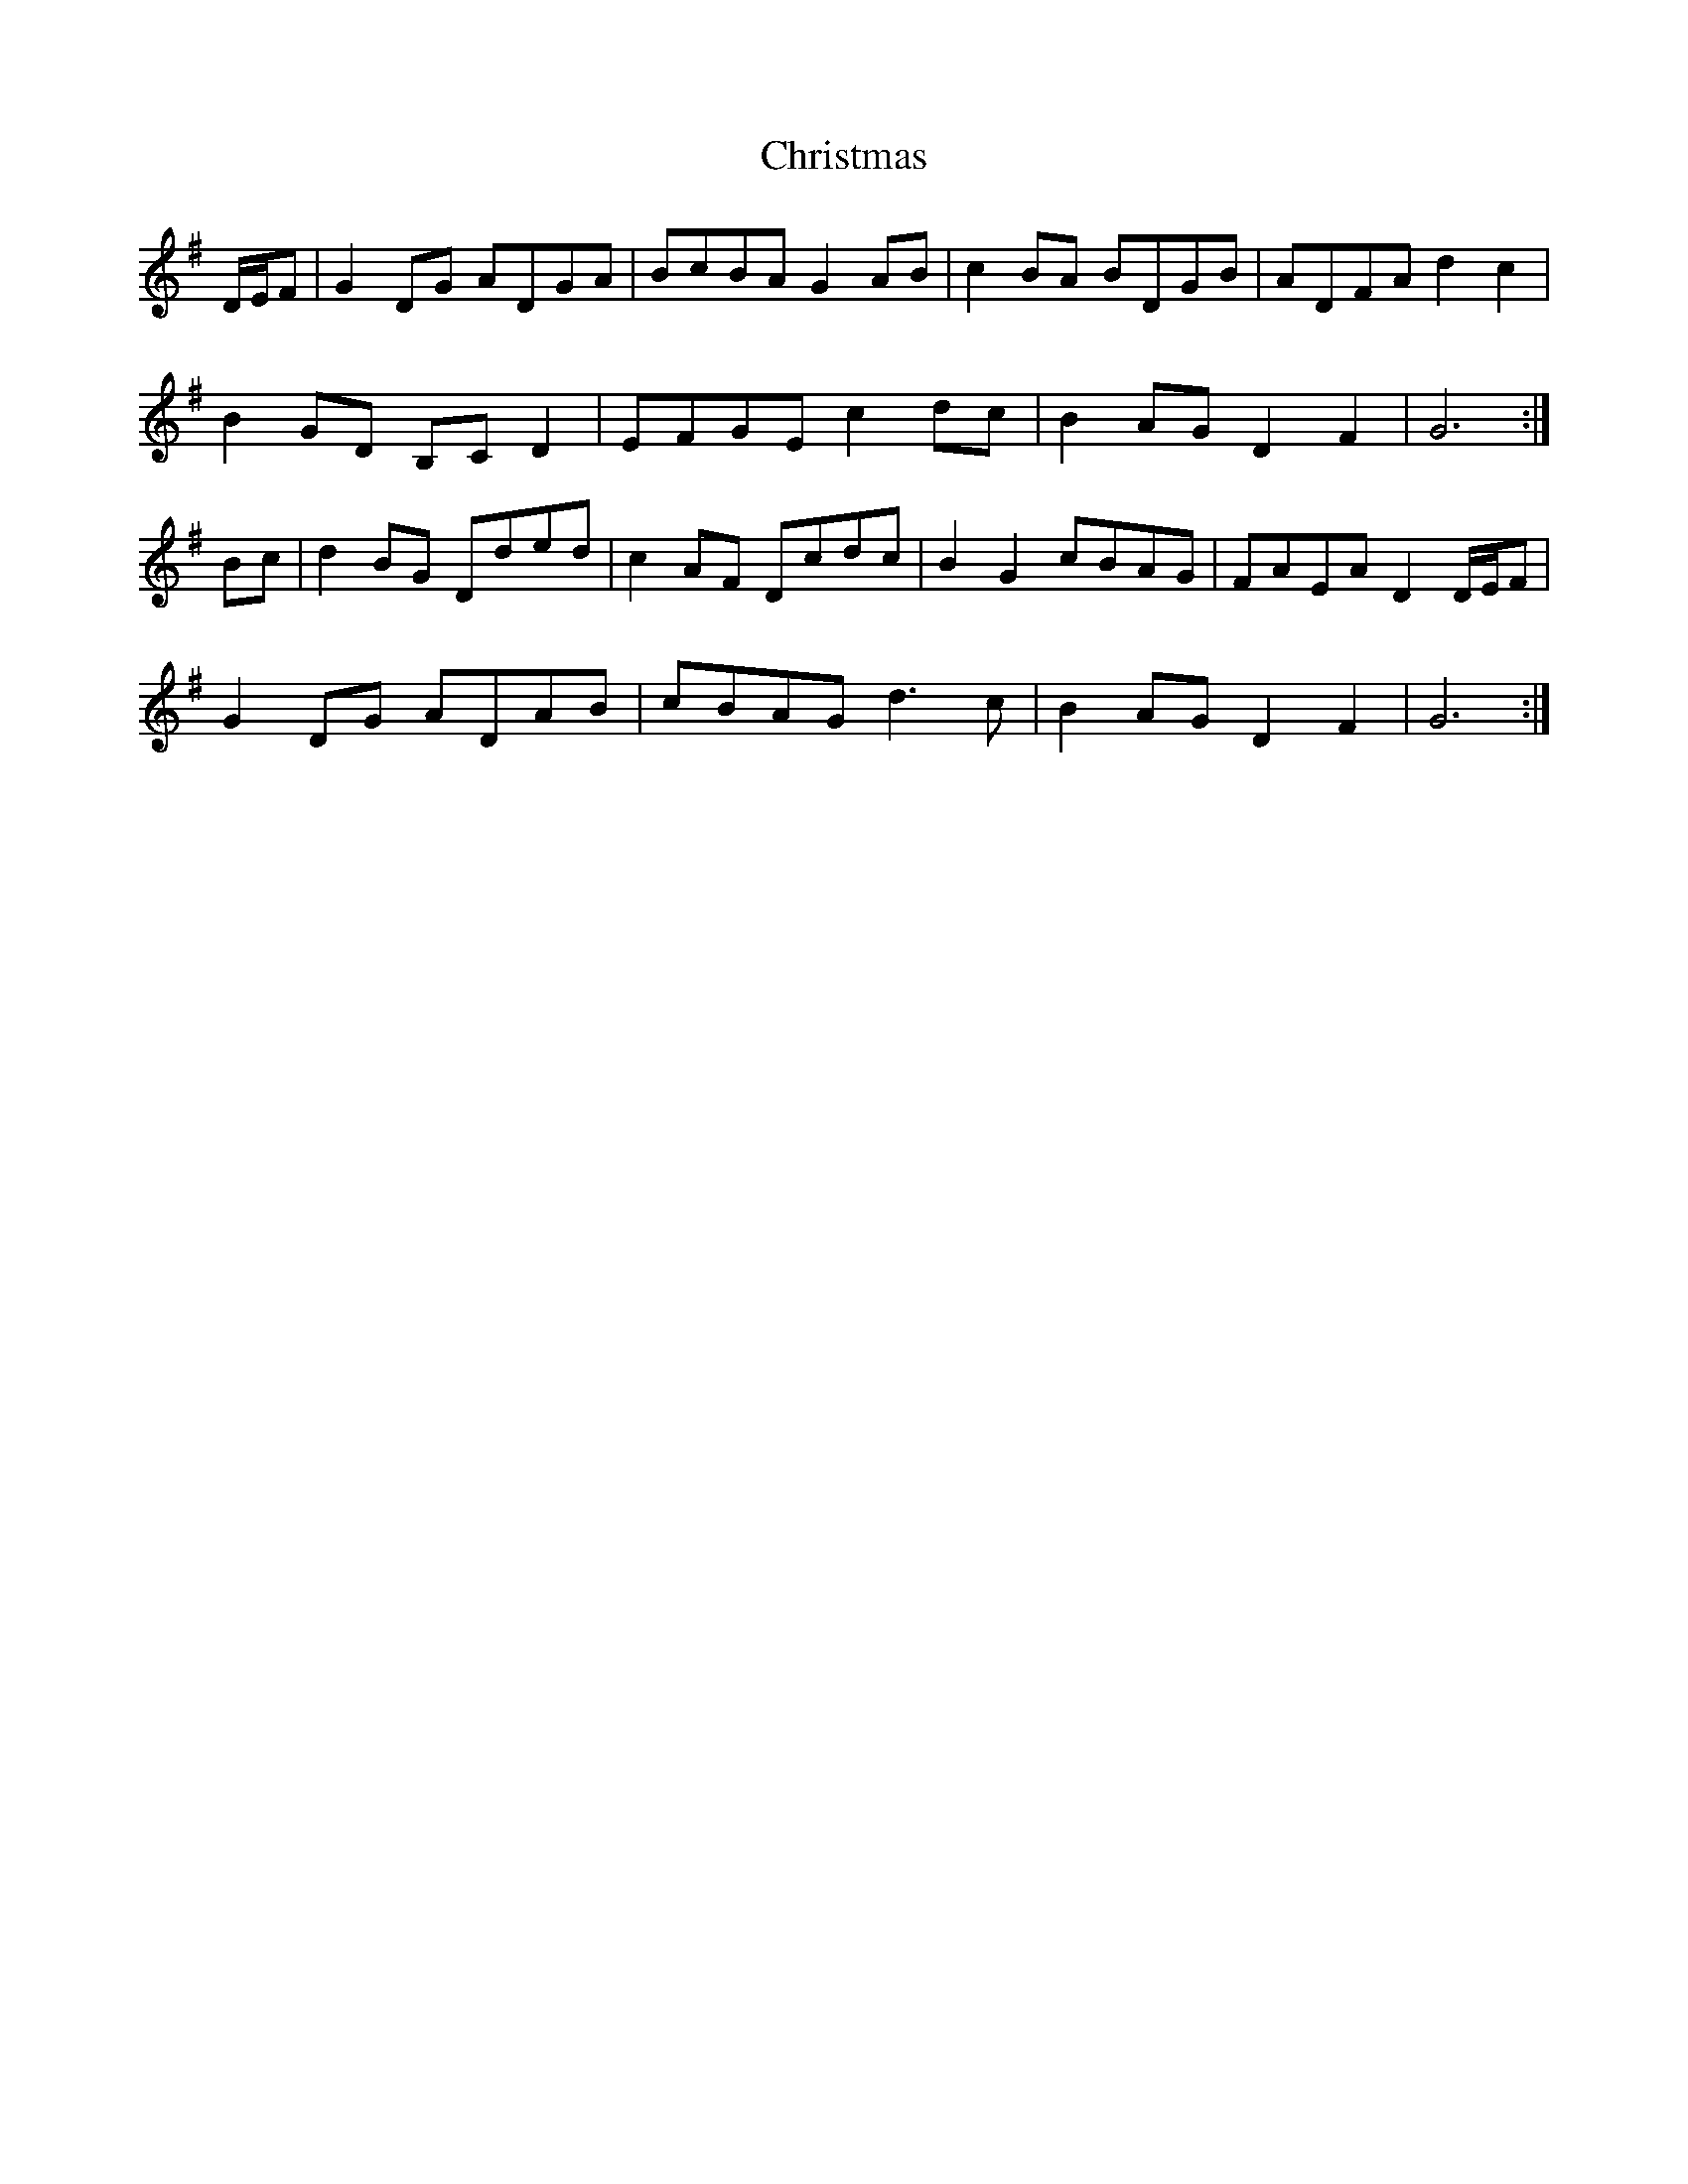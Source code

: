 X: 7092
T: Christmas
R: march
M: 
K: Gmajor
D/E/F|G2 DG ADGA|BcBA G2 AB|c2 BA BDGB|ADFA d2 c2|
B2 GD B,C D2|EFGE c2 dc|B2 AG D2 F2|G6:|
Bc|d2 BG Dded|c2 AF Dcdc|B2 G2 cBAG|FAEA D2 D/E/F|
G2 DG ADAB|cBAG d3 c|B2 AG D2 F2|G6:|

